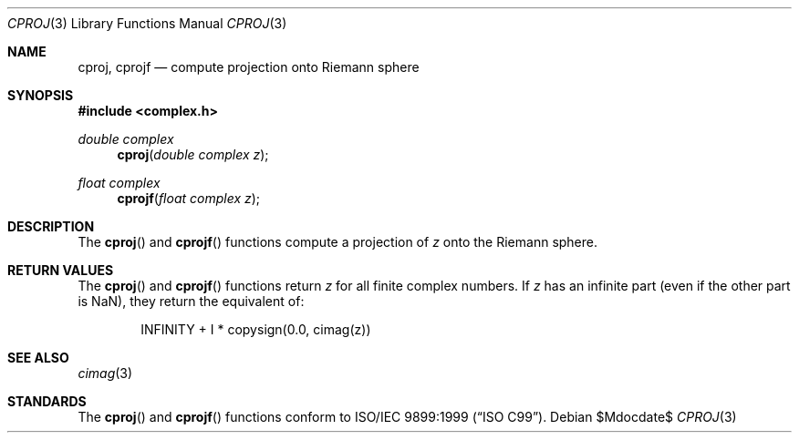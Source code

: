 .\"	$OpenBSD: cproj.3,v 1.1 2010/07/19 12:48:23 millert Exp $
.\"
.\" Copyright (c) 2010 Todd C. Miller <Todd.Miller@courtesan.com>
.\"
.\" Permission to use, copy, modify, and distribute this software for any
.\" purpose with or without fee is hereby granted, provided that the above
.\" copyright notice and this permission notice appear in all copies.
.\"
.\" THE SOFTWARE IS PROVIDED "AS IS" AND THE AUTHOR DISCLAIMS ALL WARRANTIES
.\" WITH REGARD TO THIS SOFTWARE INCLUDING ALL IMPLIED WARRANTIES OF
.\" MERCHANTABILITY AND FITNESS. IN NO EVENT SHALL THE AUTHOR BE LIABLE FOR
.\" ANY SPECIAL, DIRECT, INDIRECT, OR CONSEQUENTIAL DAMAGES OR ANY DAMAGES
.\" WHATSOEVER RESULTING FROM LOSS OF USE, DATA OR PROFITS, WHETHER IN AN
.\" ACTION OF CONTRACT, NEGLIGENCE OR OTHER TORTIOUS ACTION, ARISING OUT OF
.\" OR IN CONNECTION WITH THE USE OR PERFORMANCE OF THIS SOFTWARE.
.\"
.Dd $Mdocdate$
.Dt CPROJ 3
.Os
.Sh NAME
.Nm cproj ,
.Nm cprojf
.Nd compute projection onto Riemann sphere
.Sh SYNOPSIS
.Fd #include <complex.h>
.Ft double complex
.Fn cproj "double complex z"
.Ft float complex
.Fn cprojf "float complex z"
.Sh DESCRIPTION
The
.Fn cproj
and
.Fn cprojf
functions compute a projection of
.Fa z
onto the Riemann sphere.
.Sh RETURN VALUES
The
.Fn cproj
and
.Fn cprojf
functions return
.Fa z
for all finite complex numbers.
If
.Fa z
has an infinite part (even if the other part is NaN),
they return the equivalent of:
.Bd -literal -offset indent
INFINITY + I * copysign(0.0, cimag(z))
.Ed
.Sh SEE ALSO
.Xr cimag 3
.Sh STANDARDS
The
.Fn cproj
and
.Fn cprojf
functions conform to
.St -isoC-99 .

